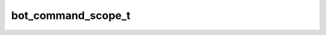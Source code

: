 .. _banana-api-tg-types-bot_command_scope:

bot_command_scope_t
===================

.. cpp:struct:: banana::api::bot_command_scope_t

   This object represents the scope to which bot commands are applied. Currently, the following 7 scopes are supported:

   .. cpp:member:: variant_t<bot_command_scope_default_t, bot_command_scope_all_private_chats_t, bot_command_scope_all_group_chats_t, bot_command_scope_all_chat_administrators_t, bot_command_scope_chat_t, bot_command_scope_chat_administrators_t, bot_command_scope_chat_member_t> __alias__

   
